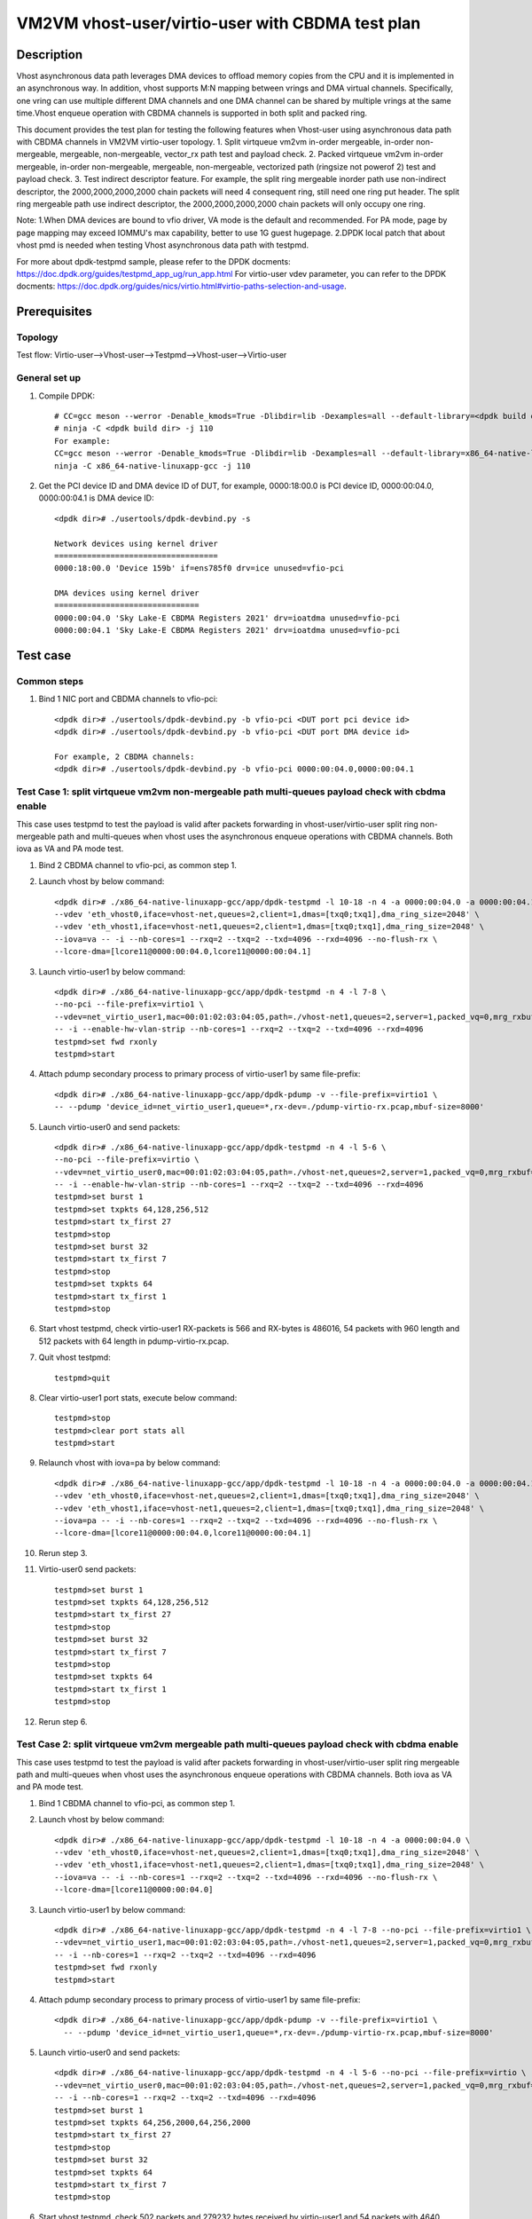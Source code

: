 .. SPDX-License-Identifier: BSD-3-Clause
   Copyright(c) 2022 Intel Corporation

==================================================
VM2VM vhost-user/virtio-user with CBDMA test plan
==================================================

Description
===========

Vhost asynchronous data path leverages DMA devices to offload memory copies from the CPU and it is implemented in an asynchronous way.
In addition, vhost supports M:N mapping between vrings and DMA virtual channels. Specifically, one vring can use multiple different DMA
channels and one DMA channel can be shared by multiple vrings at the same time.Vhost enqueue operation with CBDMA channels is supported
in both split and packed ring.

This document provides the test plan for testing the following features when Vhost-user using asynchronous data path with
CBDMA channels in VM2VM virtio-user topology.
1. Split virtqueue vm2vm in-order mergeable, in-order non-mergeable, mergeable, non-mergeable, vector_rx path test and payload check.
2. Packed virtqueue vm2vm in-order mergeable, in-order non-mergeable, mergeable, non-mergeable, vectorized path (ringsize not powerof 2) test and payload check.
3. Test indirect descriptor feature. 
For example, the split ring mergeable inorder path use non-indirect descriptor, the 2000,2000,2000,2000 chain packets will need 4 consequent ring, 
still need one ring put header. 
The split ring mergeable path use indirect descriptor, the 2000,2000,2000,2000 chain packets will only occupy one ring.

Note:
1.When DMA devices are bound to vfio driver, VA mode is the default and recommended. For PA mode, page by page mapping may
exceed IOMMU's max capability, better to use 1G guest hugepage.
2.DPDK local patch that about vhost pmd is needed when testing Vhost asynchronous data path with testpmd.

For more about dpdk-testpmd sample, please refer to the DPDK docments:
https://doc.dpdk.org/guides/testpmd_app_ug/run_app.html
For virtio-user vdev parameter, you can refer to the DPDK docments:
https://doc.dpdk.org/guides/nics/virtio.html#virtio-paths-selection-and-usage.

Prerequisites
=============

Topology
--------
Test flow: Virtio-user-->Vhost-user-->Testpmd-->Vhost-user-->Virtio-user

General set up
--------------
1. Compile DPDK::

      # CC=gcc meson --werror -Denable_kmods=True -Dlibdir=lib -Dexamples=all --default-library=<dpdk build dir>
      # ninja -C <dpdk build dir> -j 110
      For example:
      CC=gcc meson --werror -Denable_kmods=True -Dlibdir=lib -Dexamples=all --default-library=x86_64-native-linuxapp-gcc
      ninja -C x86_64-native-linuxapp-gcc -j 110

2. Get the PCI device ID and DMA device ID of DUT, for example, 0000:18:00.0 is PCI device ID, 0000:00:04.0, 0000:00:04.1 is DMA device ID::

      <dpdk dir># ./usertools/dpdk-devbind.py -s

      Network devices using kernel driver
      ===================================
      0000:18:00.0 'Device 159b' if=ens785f0 drv=ice unused=vfio-pci

      DMA devices using kernel driver
      ===============================
      0000:00:04.0 'Sky Lake-E CBDMA Registers 2021' drv=ioatdma unused=vfio-pci
      0000:00:04.1 'Sky Lake-E CBDMA Registers 2021' drv=ioatdma unused=vfio-pci

Test case
=========

Common steps
------------
1. Bind 1 NIC port and CBDMA channels to vfio-pci::

      <dpdk dir># ./usertools/dpdk-devbind.py -b vfio-pci <DUT port pci device id>
      <dpdk dir># ./usertools/dpdk-devbind.py -b vfio-pci <DUT port DMA device id>

      For example, 2 CBDMA channels:
      <dpdk dir># ./usertools/dpdk-devbind.py -b vfio-pci 0000:00:04.0,0000:00:04.1

Test Case 1: split virtqueue vm2vm non-mergeable path multi-queues payload check with cbdma enable
--------------------------------------------------------------------------------------------------
This case uses testpmd to test the payload is valid after packets forwarding in vhost-user/virtio-user split ring non-mergeable path 
and multi-queues when vhost uses the asynchronous enqueue operations with CBDMA channels. Both iova as VA and PA mode test.

1. Bind 2 CBDMA channel to vfio-pci, as common step 1.

2. Launch vhost by below command::

    <dpdk dir># ./x86_64-native-linuxapp-gcc/app/dpdk-testpmd -l 10-18 -n 4 -a 0000:00:04.0 -a 0000:00:04.1 \
    --vdev 'eth_vhost0,iface=vhost-net,queues=2,client=1,dmas=[txq0;txq1],dma_ring_size=2048' \
    --vdev 'eth_vhost1,iface=vhost-net1,queues=2,client=1,dmas=[txq0;txq1],dma_ring_size=2048' \
    --iova=va -- -i --nb-cores=1 --rxq=2 --txq=2 --txd=4096 --rxd=4096 --no-flush-rx \
    --lcore-dma=[lcore11@0000:00:04.0,lcore11@0000:00:04.1]

3. Launch virtio-user1 by below command::

    <dpdk dir># ./x86_64-native-linuxapp-gcc/app/dpdk-testpmd -n 4 -l 7-8 \
    --no-pci --file-prefix=virtio1 \
    --vdev=net_virtio_user1,mac=00:01:02:03:04:05,path=./vhost-net1,queues=2,server=1,packed_vq=0,mrg_rxbuf=0,in_order=0,queue_size=4096 \
    -- -i --enable-hw-vlan-strip --nb-cores=1 --rxq=2 --txq=2 --txd=4096 --rxd=4096
    testpmd>set fwd rxonly
    testpmd>start

4. Attach pdump secondary process to primary process of virtio-user1 by same file-prefix::

    <dpdk dir># ./x86_64-native-linuxapp-gcc/app/dpdk-pdump -v --file-prefix=virtio1 \
    -- --pdump 'device_id=net_virtio_user1,queue=*,rx-dev=./pdump-virtio-rx.pcap,mbuf-size=8000'

5. Launch virtio-user0 and send packets::

    <dpdk dir># ./x86_64-native-linuxapp-gcc/app/dpdk-testpmd -n 4 -l 5-6 \
    --no-pci --file-prefix=virtio \
    --vdev=net_virtio_user0,mac=00:01:02:03:04:05,path=./vhost-net,queues=2,server=1,packed_vq=0,mrg_rxbuf=0,in_order=0,queue_size=4096 \
    -- -i --enable-hw-vlan-strip --nb-cores=1 --rxq=2 --txq=2 --txd=4096 --rxd=4096
    testpmd>set burst 1
    testpmd>set txpkts 64,128,256,512
    testpmd>start tx_first 27
    testpmd>stop
    testpmd>set burst 32
    testpmd>start tx_first 7
    testpmd>stop
    testpmd>set txpkts 64
    testpmd>start tx_first 1
    testpmd>stop

6. Start vhost testpmd, check virtio-user1 RX-packets is 566 and RX-bytes is 486016, 54 packets with 960 length and 512 packets with 64 length in pdump-virtio-rx.pcap.

7. Quit vhost testpmd::

    testpmd>quit

8. Clear virtio-user1 port stats, execute below command::

    testpmd>stop
    testpmd>clear port stats all
    testpmd>start

9. Relaunch vhost with iova=pa by below command::

    <dpdk dir># ./x86_64-native-linuxapp-gcc/app/dpdk-testpmd -l 10-18 -n 4 -a 0000:00:04.0 -a 0000:00:04.1 \
    --vdev 'eth_vhost0,iface=vhost-net,queues=2,client=1,dmas=[txq0;txq1],dma_ring_size=2048' \
    --vdev 'eth_vhost1,iface=vhost-net1,queues=2,client=1,dmas=[txq0;txq1],dma_ring_size=2048' \
    --iova=pa -- -i --nb-cores=1 --rxq=2 --txq=2 --txd=4096 --rxd=4096 --no-flush-rx \
    --lcore-dma=[lcore11@0000:00:04.0,lcore11@0000:00:04.1]

10. Rerun step 3.

11. Virtio-user0 send packets::

	testpmd>set burst 1
	testpmd>set txpkts 64,128,256,512
	testpmd>start tx_first 27
	testpmd>stop
	testpmd>set burst 32
	testpmd>start tx_first 7
	testpmd>stop
	testpmd>set txpkts 64
	testpmd>start tx_first 1
	testpmd>stop

12. Rerun step 6.

Test Case 2: split virtqueue vm2vm mergeable path multi-queues payload check with cbdma enable
----------------------------------------------------------------------------------------------
This case uses testpmd to test the payload is valid after packets forwarding in vhost-user/virtio-user split ring mergeable path
and multi-queues when vhost uses the asynchronous enqueue operations with CBDMA channels. Both iova as VA and PA mode test.

1. Bind 1 CBDMA channel to vfio-pci, as common step 1.

2. Launch vhost by below command::

    <dpdk dir># ./x86_64-native-linuxapp-gcc/app/dpdk-testpmd -l 10-18 -n 4 -a 0000:00:04.0 \
    --vdev 'eth_vhost0,iface=vhost-net,queues=2,client=1,dmas=[txq0;txq1],dma_ring_size=2048' \
    --vdev 'eth_vhost1,iface=vhost-net1,queues=2,client=1,dmas=[txq0;txq1],dma_ring_size=2048' \
    --iova=va -- -i --nb-cores=1 --rxq=2 --txq=2 --txd=4096 --rxd=4096 --no-flush-rx \
    --lcore-dma=[lcore11@0000:00:04.0]

3. Launch virtio-user1 by below command::

    <dpdk dir># ./x86_64-native-linuxapp-gcc/app/dpdk-testpmd -n 4 -l 7-8 --no-pci --file-prefix=virtio1 \
    --vdev=net_virtio_user1,mac=00:01:02:03:04:05,path=./vhost-net1,queues=2,server=1,packed_vq=0,mrg_rxbuf=1,in_order=0,queue_size=4096 \
    -- -i --nb-cores=1 --rxq=2 --txq=2 --txd=4096 --rxd=4096
    testpmd>set fwd rxonly
    testpmd>start

4. Attach pdump secondary process to primary process of virtio-user1 by same file-prefix::

    <dpdk dir># ./x86_64-native-linuxapp-gcc/app/dpdk-pdump -v --file-prefix=virtio1 \
      -- --pdump 'device_id=net_virtio_user1,queue=*,rx-dev=./pdump-virtio-rx.pcap,mbuf-size=8000'

5. Launch virtio-user0 and send packets::

    <dpdk dir># ./x86_64-native-linuxapp-gcc/app/dpdk-testpmd -n 4 -l 5-6 --no-pci --file-prefix=virtio \
    --vdev=net_virtio_user0,mac=00:01:02:03:04:05,path=./vhost-net,queues=2,server=1,packed_vq=0,mrg_rxbuf=1,in_order=0,queue_size=4096 \
    -- -i --nb-cores=1 --rxq=2 --txq=2 --txd=4096 --rxd=4096
    testpmd>set burst 1
    testpmd>set txpkts 64,256,2000,64,256,2000
    testpmd>start tx_first 27
    testpmd>stop
    testpmd>set burst 32
    testpmd>set txpkts 64
    testpmd>start tx_first 7
    testpmd>stop

6. Start vhost testpmd, check 502 packets and 279232 bytes received by virtio-user1 and 54 packets with 4640 length and 448 packets with 64 length in pdump-virtio-rx.pcap.

7. Quit vhost testpmd::

    testpmd>quit

8. Clear virtio-user1 port stats, execute below command::

    testpmd>stop
    testpmd>clear port stats all
    testpmd>start

9. Relaunch vhost with iova=pa by below command::

    <dpdk dir># ./x86_64-native-linuxapp-gcc/app/dpdk-testpmd -l 10-18 -n 4 -a 0000:00:04.0 \
    --vdev 'eth_vhost0,iface=vhost-net,queues=2,client=1,dmas=[txq0;txq1],dma_ring_size=2048' \
    --vdev 'eth_vhost1,iface=vhost-net1,queues=2,client=1,dmas=[txq0;txq1],dma_ring_size=2048' \
    --iova=pa -- -i --nb-cores=1 --rxq=2 --txq=2 --txd=4096 --rxd=4096 --no-flush-rx \
    --lcore-dma=[lcore11@0000:00:04.0]

10. Rerun step 3.

11. Virtio-user0 send packets::

	testpmd>set burst 1
	testpmd>set txpkts 64,256,2000,64,256,2000
	testpmd>start tx_first 27
	testpmd>stop
	testpmd>set burst 32
	testpmd>set txpkts 64
	testpmd>start tx_first 7
	testpmd>stop

12. Rerun step 6.

Test Case 3: split virtqueue vm2vm inorder non-mergeable path multi-queues payload check with cbdma enable
----------------------------------------------------------------------------------------------------------
This case uses testpmd to test the payload is valid after packets forwarding in vhost-user/virtio-user split ring inorder non-mergeable path
and multi-queues when vhost uses the asynchronous enqueue operations with CBDMA channels. Both iova as VA and PA mode test.

1. Bind 5 CBDMA channel to vfio-pci, as common step 1.

2. Launch vhost by below command::

    <dpdk dir># ./x86_64-native-linuxapp-gcc/app/dpdk-testpmd -l 10-18 -n 4 \
    -a 0000:00:04.0 -a 0000:00:04.1 -a 0000:00:04.2 -a 0000:00:04.3 -a 0000:00:04.4 \
    --vdev 'eth_vhost0,iface=vhost-net,queues=2,client=1,dmas=[txq0;txq1],dma_ring_size=2048' \
    --vdev 'eth_vhost1,iface=vhost-net1,queues=2,client=1,dmas=[txq0;txq1],dma_ring_size=2048' \
    --iova=va -- -i --nb-cores=1 --rxq=2 --txq=2 --txd=4096 --rxd=4096 --no-flush-rx \
    --lcore-dma=[lcore11@0000:00:04.0,lcore11@0000:00:04.1,lcore11@0000:00:04.2,lcore11@0000:00:04.3,lcore11@0000:00:04.4]

3. Launch virtio-user1 by below command::

    <dpdk dir># ./x86_64-native-linuxapp-gcc/app/dpdk-testpmd -n 4 -l 7-8 --no-pci --file-prefix=virtio1 \
    --vdev=net_virtio_user1,mac=00:01:02:03:04:05,path=./vhost-net1,queues=2,server=1,packed_vq=0,mrg_rxbuf=0,in_order=1,queue_size=4096 \
    -- -i --nb-cores=1 --rxq=2 --txq=2 --txd=4096 --rxd=4096
    testpmd>set fwd rxonly
    testpmd>start

4. Attach pdump secondary process to primary process of virtio-user1 by same file-prefix::

    <dpdk dir># ./x86_64-native-linuxapp-gcc/app/dpdk-pdump -v --file-prefix=virtio1 \
    -- --pdump 'device_id=net_virtio_user1,queue=*,rx-dev=./pdump-virtio-rx.pcap,mbuf-size=8000'

5. Launch virtio-user0 and send packets::

    <dpdk dir># ./x86_64-native-linuxapp-gcc/app/dpdk-testpmd -n 4 -l 5-6 --no-pci --file-prefix=virtio \
    --vdev=net_virtio_user0,mac=00:01:02:03:04:05,path=./vhost-net,queues=2,server=1,packed_vq=0,mrg_rxbuf=0,in_order=1,queue_size=4096 \
    -- -i --nb-cores=1 --rxq=2 --txq=2 --txd=4096 --rxd=4096
    testpmd>set burst 1
    testpmd>set txpkts 64,256,2000,64,256,2000
    testpmd>start tx_first 27
    testpmd>stop
    testpmd>set burst 32
    testpmd>set txpkts 64
    testpmd>start tx_first 7
    testpmd>stop

6. Start vhost testpmd, check 448 packets and 28672 bytes received by virtio-user1 and 448 packets with 64 length in pdump-virtio-rx.pcap.

7. Quit vhost testpmd::

    testpmd>quit

8. Clear virtio-user1 port stats, execute below command::

    testpmd>stop
    testpmd>clear port stats all
    testpmd>start

9. Relaunch vhost with iova=pa by below command::

    <dpdk dir># ./x86_64-native-linuxapp-gcc/app/dpdk-testpmd -l 10-18 -n 4 \
    -a 0000:00:04.0 -a 0000:00:04.1 -a 0000:00:04.2 -a 0000:00:04.3 -a 0000:00:04.4 \
    --vdev 'eth_vhost0,iface=vhost-net,queues=2,client=1,dmas=[txq0;txq1],dma_ring_size=2048'
    --vdev 'eth_vhost1,iface=vhost-net1,queues=2,client=1,dmas=[txq0;txq1],dma_ring_size=2048' \
    --iova=pa -- -i --nb-cores=1 --rxq=2 --txq=2 --txd=4096 --rxd=4096 --no-flush-rx \
    --lcore-dma=[lcore11@0000:00:04.0,lcore11@0000:00:04.1,lcore11@0000:00:04.2,lcore11@0000:00:04.3,lcore11@0000:00:04.4]

10. Rerun step 4.

11. Virtio-user0 send packets::

	testpmd>set burst 1
	testpmd>set txpkts 64,256,2000,64,256,2000
	testpmd>start tx_first 27
	testpmd>stop
	testpmd>set burst 32
	testpmd>set txpkts 64
	testpmd>start tx_first 7
	testpmd>stop

12. Rerun step 6.

Test Case 4: split virtqueue vm2vm vectorized path multi-queues payload check with cbdma enable
-----------------------------------------------------------------------------------------------
This case uses testpmd to test the payload is valid after packets forwarding in vhost-user/virtio-user split ring vectorized path
and multi-queues when vhost uses the asynchronous enqueue operations with CBDMA channels. Both iova as VA and PA mode test.

1. Bind 8 CBDMA channel to vfio-pci, as common step 1.

2. Launch vhost by below command::

    <dpdk dir># ./x86_64-native-linuxapp-gcc/app/dpdk-testpmd -l 10-18 -n 4 \
    -a 0000:00:04.0 -a 0000:00:04.1 -a 0000:00:04.2 -a 0000:00:04.3 -a 0000:00:04.4 -a 0000:00:04.5 -a 0000:00:04.6 -a 0000:00:04.7 \
    --vdev 'eth_vhost0,iface=vhost-net,queues=2,client=1,dmas=[txq0],dma_ring_size=2048' \
    --vdev 'eth_vhost1,iface=vhost-net1,queues=2,client=1,dmas=[txq1],dma_ring_size=2048' \
    --iova=va -- -i --nb-cores=1 --rxq=2 --txq=2 --txd=4096 --rxd=4096 --no-flush-rx \
    --lcore-dma=[lcore11@0000:00:04.0,lcore11@0000:00:04.1,lcore11@0000:00:04.2,lcore11@0000:00:04.3,lcore11@0000:00:04.4,lcore11@0000:00:04.5,lcore11@0000:00:04.6,lcore11@0000:00:04.7]

3. Launch virtio-user1 by below command::

    <dpdk dir># ./x86_64-native-linuxapp-gcc/app/dpdk-testpmd -n 4 -l 7-8 --no-pci --file-prefix=virtio1 \
    --vdev=net_virtio_user1,mac=00:01:02:03:04:05,path=./vhost-net1,queues=2,server=1,mrg_rxbuf=0,in_order=0,vectorized=1,queue_size=4096 \
    -- -i --nb-cores=1 --rxq=2 --txq=2 --txd=4096 --rxd=4096
    testpmd>set fwd rxonly
    testpmd>start

4. Attach pdump secondary process to primary process of virtio-user1 by same file-prefix::

    <dpdk dir># ./x86_64-native-linuxapp-gcc/app/dpdk-pdump -v --file-prefix=virtio1 \
    -- --pdump 'device_id=net_virtio_user1,queue=*,rx-dev=./pdump-virtio-rx.pcap,mbuf-size=8000'

5. Launch virtio-user0 and send packets::

    <dpdk dir># ./x86_64-native-linuxapp-gcc/app/dpdk-testpmd -n 4 -l 5-6 --no-pci --file-prefix=virtio \
    --vdev=net_virtio_user0,mac=00:01:02:03:04:05,path=./vhost-net,queues=2,server=1,mrg_rxbuf=0,in_order=0,vectorized=1,queue_size=4096 \
    -- -i --nb-cores=1 --rxq=2 --txq=2 --txd=4096 --rxd=4096
    testpmd>set burst 32
    testpmd>set txpkts 64
    testpmd>start tx_first 7
    testpmd>stop
    testpmd>set burst 1
    testpmd>set txpkts 64,256,2000,64,256,2000
    testpmd>start tx_first 27
    testpmd>stop

6. Start vhost testpmd, check 448 packets and 28672 bytes received by virtio-user1 and 448 packets with 64 length in pdump-virtio-rx.pcap.

7. Quit vhost testpmd::

    testpmd>quit

8. Clear virtio-user1 port stats, execute below command::

    testpmd>stop
    testpmd>clear port stats all
    testpmd>start

9. Relaunch vhost with iova=pa by below command::

    <dpdk dir># ./x86_64-native-linuxapp-gcc/app/dpdk-testpmd -l 10-18 -n 4 \
    -a 0000:00:04.0 -a 0000:00:04.1 -a 0000:00:04.2 -a 0000:00:04.3 -a 0000:00:04.4 -a 0000:00:04.5 -a 0000:00:04.6 -a 0000:00:04.7 \
    --vdev 'eth_vhost0,iface=vhost-net,queues=2,client=1,dmas=[txq0],dma_ring_size=2048' \
    --vdev 'eth_vhost1,iface=vhost-net1,queues=2,client=1,dmas=[txq1],dma_ring_size=2048' \
    --iova=pa -- -i --nb-cores=1 --rxq=2 --txq=2 --txd=4096 --rxd=4096 --no-flush-rx \
    --lcore-dma=[lcore11@0000:00:04.0,lcore11@0000:00:04.1,lcore11@0000:00:04.2,lcore11@0000:00:04.3,lcore11@0000:00:04.4,lcore11@0000:00:04.5,lcore11@0000:00:04.6,lcore11@0000:00:04.7]

10. Rerun step 4.

11. Virtio-user0 send packets::

	testpmd>set burst 32
	testpmd>set txpkts 64
	testpmd>start tx_first 7
	testpmd>stop
	testpmd>set burst 1
	testpmd>set txpkts 64,256,2000,64,256,2000
	testpmd>start tx_first 27
	testpmd>stop

12. Rerun step 6.

Test Case 5: Split virtqueue vm2vm inorder mergeable path test non-indirect descriptor with cbdma enable
--------------------------------------------------------------------------------------------------------
This case uses testpmd to test the payload is valid and non-indirect descriptor after packets forwarding in vhost-user/virtio-user
split ring inorder mergeable path and multi-queues when vhost uses the asynchronous enqueue operations with CBDMA channels. Both 
iova as VA and PA mode test.

1. Bind 4 CBDMA channel to vfio-pci, as common step 1.

2. Launch testpmd by below command::

    <dpdk dir># ./x86_64-native-linuxapp-gcc/app/dpdk-testpmd -l 10-18 -n 4 \
    -a 0000:00:04.0 -a 0000:00:04.1 -a 0000:00:04.2 -a 0000:00:04.3 \
    --vdev 'eth_vhost0,iface=vhost-net,queues=2,client=1,dmas=[txq0;txq1],dma_ring_size=2048' \
    --vdev 'eth_vhost1,iface=vhost-net1,queues=2,client=1,dmas=[txq0;txq1],dma_ring_size=2048' \
    --iova=va -- -i --nb-cores=1 --rxq=2 --txq=2 --txd=256 --rxd=256 --no-flush-rx \
    --lcore-dma=[lcore11@0000:00:04.0,lcore11@0000:00:04.1,lcore11@0000:00:04.2,lcore11@0000:00:04.3]

3. Launch virtio-user1 by below command::

    <dpdk dir># ./x86_64-native-linuxapp-gcc/app/dpdk-testpmd -n 4 -l 7-8 \
    --no-pci --file-prefix=virtio1 \
    --vdev=net_virtio_user1,mac=00:01:02:03:04:05,path=./vhost-net1,queues=2,server=1,packed_vq=0,mrg_rxbuf=1,in_order=1,queue_size=256 \
    -- -i --nb-cores=1 --rxq=2 --txq=2 --txd=256 --rxd=256
    testpmd>set fwd rxonly
    testpmd>start

4. Attach pdump secondary process to primary process of virtio-user1 by same file-prefix::

    <dpdk dir># ./x86_64-native-linuxapp-gcc/app/dpdk-pdump -v --file-prefix=virtio1 \
    -- --pdump 'device_id=net_virtio_user1,queue=*,rx-dev=./pdump-virtio-rx.pcap,mbuf-size=8000'

5. Launch virtio-user0 and send packets(include 251 small packets and 32 8K packets)::

    <dpdk dir># ./x86_64-native-linuxapp-gcc/app/dpdk-testpmd -n 4 -l 5-6 \
    --no-pci --file-prefix=virtio \
    --vdev=net_virtio_user0,mac=00:01:02:03:04:05,path=./vhost-net,queues=2,server=1,packed_vq=0,mrg_rxbuf=1,in_order=1,queue_size=256 \
    -- -i --nb-cores=1 --rxq=2 --txq=2 --txd=256 --rxd=256
    testpmd>set burst 1
    testpmd>start tx_first 27
    testpmd>stop
    testpmd>set burst 32
    testpmd>start tx_first 7
    testpmd>stop
    testpmd>set txpkts 2000,2000,2000,2000
    testpmd>start tx_first 1
    testpmd>stop

6. Start vhost, then quit pdump and three testpmd, about split virtqueue inorder mergeable path, it use the non-indirect descriptors,
the 8k length pkt will occupies 5 ring:2000,2000,2000,2000 will need 4 consequent ring,
still need one ring put header. So check 504 packets and 48128 bytes received by virtio-user1 and 502 packets with 64 length and 2 packets with 8K length in pdump-virtio-rx.pcap.

7. Relaunch vhost with iova=pa by below command::

    <dpdk dir># ./x86_64-native-linuxapp-gcc/app/dpdk-testpmd -l 10-18 -n 4 \
    -a 0000:00:04.0 -a 0000:00:04.1 -a 0000:00:04.2 -a 0000:00:04.3 \
    --vdev 'eth_vhost0,iface=vhost-net,queues=2,client=1,dmas=[txq0;txq1],dma_ring_size=2048' \
    --vdev 'eth_vhost1,iface=vhost-net1,queues=2,client=1,dmas=[txq0;txq1],dma_ring_size=2048' \
    --iova=pa -- -i --nb-cores=1 --rxq=2 --txq=2 --txd=256 --rxd=256 --no-flush-rx \
    --lcore-dma=[lcore11@0000:00:04.0,lcore11@0000:00:04.1,lcore11@0000:00:04.2,lcore11@0000:00:04.3]

8. Rerun step 3-6.

Test Case 6: Split virtqueue vm2vm mergeable path test indirect descriptor with cbdma enable
--------------------------------------------------------------------------------------------
This case uses testpmd to test the payload is valid and indirect descriptor after packets forwarding in vhost-user/virtio-user
split ring mergeable path and multi-queues when vhost uses the asynchronous enqueue operations with CBDMA channels. Both
iova as VA and PA mode test.

1. Bind 4 CBDMA channel to vfio-pci, as common step 1.

2. Launch testpmd by below command::

    <dpdk dir># ./x86_64-native-linuxapp-gcc/app/dpdk-testpmd -l 10-18 -n 4 \
    -a 0000:00:04.0 -a 0000:00:04.1 -a 0000:00:04.2 -a 0000:00:04.3 \
    --vdev 'eth_vhost0,iface=vhost-net,queues=2,client=1,dmas=[txq0;txq1],dma_ring_size=2048' \
    --vdev 'eth_vhost1,iface=vhost-net1,queues=2,client=1,dmas=[txq0;txq1],dma_ring_size=2048' \
    --iova=va -- -i --nb-cores=1 --rxq=2 --txq=2 --txd=256 --rxd=256 --no-flush-rx \
    --lcore-dma=[lcore11@0000:00:04.0,lcore11@0000:00:04.1,lcore11@0000:00:04.2,lcore11@0000:00:04.3]

3. Launch virtio-user1 by below command::

    <dpdk dir># ./x86_64-native-linuxapp-gcc/app/dpdk-testpmd -n 4 -l 7-8 \
    --no-pci --file-prefix=virtio1 \
    --vdev=net_virtio_user1,mac=00:01:02:03:04:05,path=./vhost-net1,queues=2,server=1,packed_vq=0,mrg_rxbuf=1,in_order=0,queue_size=256 \
    -- -i --nb-cores=1 --rxq=2 --txq=2 --txd=256 --rxd=256
    testpmd>set fwd rxonly
    testpmd>start

4. Attach pdump secondary process to primary process of virtio-user1 by same file-prefix::

    <dpdk dir># ./x86_64-native-linuxapp-gcc/app/dpdk-pdump -v --file-prefix=virtio1 \
    -- --pdump 'device_id=net_virtio_user1,queue=*,rx-dev=./pdump-virtio-rx.pcap,mbuf-size=8000'

5. Launch virtio-user0 and send packets(include 251 small packets and 32 8K packets)::

    <dpdk dir># ./x86_64-native-linuxapp-gcc/app/dpdk-testpmd -n 4 -l 5-6 \
    --no-pci --file-prefix=virtio \
    --vdev=net_virtio_user0,mac=00:01:02:03:04:05,path=./vhost-net,queues=2,server=1,packed_vq=0,mrg_rxbuf=1,in_order=0,queue_size=256 \
    -- -i --nb-cores=1 --rxq=2 --txq=2 --txd=256 --rxd=256
    testpmd>set burst 1
    testpmd>start tx_first 27
    testpmd>stop
    testpmd>set burst 32
    testpmd>start tx_first 7
    testpmd>stop
    testpmd>set txpkts 2000,2000,2000,2000
    testpmd>start tx_first 1
    testpmd>stop

6. Start vhost, then quit pdump and three testpmd, about split virtqueue mergeable path, it use the indirect descriptors, the 8k length pkt will just occupies one ring.
So check 512 packets and 112128 bytes received by virtio-user1 and 502 packets with 64 length and 10 packets with 8K length in pdump-virtio-rx.pcap.

7. Relaunch vhost with iova=pa by below command::

    <dpdk dir># ./x86_64-native-linuxapp-gcc/app/dpdk-testpmd -l 10-18 -n 4 \
    -a 0000:00:04.0 -a 0000:00:04.1 -a 0000:00:04.2 -a 0000:00:04.3 \
    --vdev 'eth_vhost0,iface=vhost-net,queues=2,client=1,dmas=[txq0;txq1],dma_ring_size=2048' \
    --vdev 'eth_vhost1,iface=vhost-net1,queues=2,client=1,dmas=[txq0;txq1],dma_ring_size=2048' \
    --iova=pa -- -i --nb-cores=1 --rxq=2 --txq=2 --txd=256 --rxd=256 --no-flush-rx \
    --lcore-dma=[lcore11@0000:00:04.0,lcore11@0000:00:04.1,lcore11@0000:00:04.2,lcore11@0000:00:04.3]

8. Rerun step 3-6.

Test Case 7: packed virtqueue vm2vm non-mergeable path multi-queues payload check with cbdma enable
---------------------------------------------------------------------------------------------------
This case uses testpmd to test the payload is valid after packets forwarding in vhost-user/virtio-user packed ring non-mergeable path
and multi-queues when vhost uses the asynchronous enqueue operations with CBDMA channels. Both iova as VA and PA mode test.

1. Bind 2 CBDMA channel to vfio-pci, as common step 1.

2. Launch vhost by below command::

    <dpdk dir># ./x86_64-native-linuxapp-gcc/app/dpdk-testpmd -l 10-18 -n 4 -a 0000:00:04.0 -a 0000:00:04.1 \
    --vdev 'eth_vhost0,iface=vhost-net,queues=2,client=1,dmas=[txq0;txq1],dma_ring_size=2048' \
    --vdev 'eth_vhost1,iface=vhost-net1,queues=2,client=1,dmas=[txq0;txq1],dma_ring_size=2048' \
    --iova=va -i --nb-cores=1 --rxq=2 --txq=2 --txd=4096 --rxd=4096 --no-flush-rx \
    --lcore-dma=[lcore11@0000:00:04.0,lcore11@0000:00:04.1]

3. Launch virtio-user1 by below command::

    <dpdk dir># ./x86_64-native-linuxapp-gcc/app/dpdk-testpmd -n 4 -l 7-8 \
    --no-pci --file-prefix=virtio1 \
    --vdev=net_virtio_user1,mac=00:01:02:03:04:05,path=./vhost-net1,queues=2,server=1,packed_vq=1,mrg_rxbuf=0,in_order=0,queue_size=4096 \
    -- -i --nb-cores=1 --rxq=2 --txq=2 --txd=4096 --rxd=4096
    testpmd>set fwd rxonly
    testpmd>start

4. Attach pdump secondary process to primary process of virtio-user1 by same file-prefix::

    <dpdk dir># ./x86_64-native-linuxapp-gcc/app/dpdk-pdump -v --file-prefix=virtio1 \
    -- --pdump 'device_id=net_virtio_user1,queue=*,rx-dev=./pdump-virtio-rx.pcap,mbuf-size=8000'

5. Launch virtio-user0 and send packets::

    <dpdk dir># ./x86_64-native-linuxapp-gcc/app/dpdk-testpmd -n 4 -l 5-6 \
    --no-pci --file-prefix=virtio \
    --vdev=net_virtio_user0,mac=00:01:02:03:04:05,path=./vhost-net,queues=2,server=1,packed_vq=1,mrg_rxbuf=0,in_order=0,queue_size=4096 \
    -- -i --nb-cores=1 --rxq=2 --txq=2 --txd=4096 --rxd=4096
    testpmd>set burst 32
    testpmd>set txpkts 64
    testpmd>start tx_first 7
    testpmd>stop
    testpmd>set burst 1
    testpmd>set txpkts 64,256,2000,64,256,2000
    testpmd>start tx_first 27
    testpmd>stop

6. Start vhost testpmd, quit pdump and check virtio-user1 RX-packets is 448 and RX-bytes is 28672, 448 packets with 64 length in pdump-virtio-rx.pcap.

7. Quit vhost testpmd::

    testpmd>quit

8. Clear virtio-user1 port stats, execute below command::

    testpmd>stop
    testpmd>clear port stats all
    testpmd>start

9. Relaunch vhost with iova=pa by below command::

    <dpdk dir># ./x86_64-native-linuxapp-gcc/app/dpdk-testpmd -l 10-18 -n 4 -a 0000:00:04.0 -a 0000:00:04.1 \
    --vdev 'eth_vhost0,iface=vhost-net,queues=2,client=1,dmas=[txq0;txq1],dma_ring_size=2048' \
    --vdev 'eth_vhost1,iface=vhost-net1,queues=2,client=1,dmas=[txq0;txq1],dma_ring_size=2048' \
    --iova=pa -i --nb-cores=1 --rxq=2 --txq=2 --txd=4096 --rxd=4096 --no-flush-rx \
    --lcore-dma=[lcore11@0000:00:04.0,lcore11@0000:00:04.1]

10. Rerun step 4.

11. Virtio-user0 send packets::

	testpmd>set burst 32
	testpmd>set txpkts 64
	testpmd>start tx_first 7
	testpmd>stop
	testpmd>set burst 1
	testpmd>set txpkts 64,256,2000,64,256,2000
	testpmd>start tx_first 27
	testpmd>stop

12. Rerun step 6.

Test Case 8: packed virtqueue vm2vm mergeable path multi-queues payload check with cbdma enable
-----------------------------------------------------------------------------------------------
This case uses testpmd to test the payload is valid after packets forwarding in vhost-user/virtio-user packed ring mergeable path
and multi-queues when vhost uses the asynchronous enqueue operations with CBDMA channels. Both iova as VA and PA mode test.

1. Bind 1 CBDMA channel to vfio-pci, as common step 1.

2. Launch vhost by below command::

    <dpdk dir># ./x86_64-native-linuxapp-gcc/app/dpdk-testpmd -l 10-18 -n 4 -a 0000:00:04.0 \
    --vdev 'eth_vhost0,iface=vhost-net,queues=2,client=1,dmas=[txq0;txq1],dma_ring_size=2048' \
    --vdev 'eth_vhost1,iface=vhost-net1,queues=2,client=1,dmas=[txq0;txq1],dma_ring_size=2048' \
    --iova=va -i --nb-cores=1 --rxq=2 --txq=2 --txd=4096 --rxd=4096 --no-flush-rx \
    --lcore-dma=[lcore11@0000:00:04.0]

3. Launch virtio-user1 by below command::

    <dpdk dir># ./x86_64-native-linuxapp-gcc/app/dpdk-testpmd -n 4 -l 7-8 --no-pci --file-prefix=virtio1 \
    --vdev=net_virtio_user1,mac=00:01:02:03:04:05,path=./vhost-net1,queues=2,server=1,packed_vq=1,mrg_rxbuf=1,in_order=0,queue_size=4096 \
    -- -i --nb-cores=1 --rxq=2 --txq=2 --txd=4096 --rxd=4096
    testpmd>set fwd rxonly
    testpmd>start

4. Attach pdump secondary process to primary process of virtio-user1 by same file-prefix::

    <dpdk dir># ./x86_64-native-linuxapp-gcc/app/dpdk-pdump -v --file-prefix=virtio1 \
    -- --pdump 'device_id=net_virtio_user1,queue=*,rx-dev=./pdump-virtio-rx.pcap,mbuf-size=8000'

5. Launch virtio-user0 and send packets::

    <dpdk dir># ./x86_64-native-linuxapp-gcc/app/dpdk-testpmd -n 4 -l 5-6 --no-pci --file-prefix=virtio \
    --vdev=net_virtio_user0,mac=00:01:02:03:04:05,path=./vhost-net,queues=2,server=1,packed_vq=1,mrg_rxbuf=1,in_order=0,queue_size=4096 \
    -- -i --nb-cores=1 --rxq=2 --txq=2 --txd=4096 --rxd=4096
    testpmd>set burst 1
    testpmd>set txpkts 64,256,2000,64,256,2000
    testpmd>start tx_first 27
    testpmd>stop
    testpmd>set burst 32
    testpmd>set txpkts 64
    testpmd>start tx_first 7
    testpmd>stop

6. Start vhost testpmd, then quit pdump, check 502 packets and 279232 bytes received by virtio-user1 and 54 packets with 4640 length and 448 packets with 64 length in pdump-virtio-rx.pcap.

7. Quit vhost testpmd::

    testpmd>quit

8. Clear virtio-user1 port stats, execute below command::

    testpmd>stop
    testpmd>clear port stats all
    testpmd>start

9. Relaunch vhost with iova=pa by below command::

    <dpdk dir># ./x86_64-native-linuxapp-gcc/app/dpdk-testpmd -l 10-18 -n 4 -a 0000:00:04.0 \
    --vdev 'eth_vhost0,iface=vhost-net,queues=2,client=1,dmas=[txq0;txq1],dma_ring_size=2048' \
    --vdev 'eth_vhost1,iface=vhost-net1,queues=2,client=1,dmas=[txq0;txq1],dma_ring_size=2048' \
    --iova=pa -i --nb-cores=1 --rxq=2 --txq=2 --txd=4096 --rxd=4096 --no-flush-rx \
    --lcore-dma=[lcore11@0000:00:04.0]

10. Rerun step 4.

11. Virtio-user0 send packets::

	testpmd>set burst 1
	testpmd>set txpkts 64,256,2000,64,256,2000
	testpmd>start tx_first 27
	testpmd>stop
	testpmd>set burst 32
	testpmd>set txpkts 64
	testpmd>start tx_first 7
	testpmd>stop

12. Rerun step 6.

Test Case 9: packed virtqueue vm2vm inorder mergeable path multi-queues payload check with cbdma enable
-------------------------------------------------------------------------------------------------------
This case uses testpmd to test the payload is valid after packets forwarding in vhost-user/virtio-user packed ring inorder mergeable path
and multi-queues when vhost uses the asynchronous enqueue operations with CBDMA channels. Both iova as VA and PA mode test.

1. Bind 5 CBDMA channel to vfio-pci, as common step 1.

2. Launch vhost by below command::

    <dpdk dir># ./x86_64-native-linuxapp-gcc/app/dpdk-testpmd -l 10-18 -n 4 \
    -a 0000:00:04.0 -a 0000:00:04.1 -a 0000:00:04.2 -a 0000:00:04.3 -a 0000:00:04.4 \
    --vdev 'eth_vhost0,iface=vhost-net,queues=2,client=1,dmas=[txq0;txq1],dma_ring_size=2048' \
    --vdev 'eth_vhost1,iface=vhost-net1,queues=2,client=1,dmas=[txq0;txq1],dma_ring_size=2048' \
    --iova=va -- -i --nb-cores=1 --rxq=2 --txq=2 --txd=4096 --rxd=4096 --no-flush-rx \
    --lcore-dma=[lcore11@0000:00:04.0,lcore11@0000:00:04.1,lcore11@0000:00:04.2,lcore11@0000:00:04.3,lcore11@0000:00:04.4]

3. Launch virtio-user1 by below command::

    <dpdk dir># ./x86_64-native-linuxapp-gcc/app/dpdk-testpmd -n 4 -l 7-8 --no-pci --file-prefix=virtio1 \
    --vdev=net_virtio_user1,mac=00:01:02:03:04:05,path=./vhost-net1,queues=2,server=1,packed_vq=1,mrg_rxbuf=1,in_order=1,queue_size=4096 \
    -- -i --nb-cores=1 --rxq=2 --txq=2 --txd=4096 --rxd=4096
    testpmd>set fwd rxonly
    testpmd>start

4. Attach pdump secondary process to primary process of virtio-user1 by same file-prefix::

    <dpdk dir># ./x86_64-native-linuxapp-gcc/app/dpdk-pdump -v --file-prefix=virtio1 \
    -- --pdump 'device_id=net_virtio_user1,queue=*,rx-dev=./pdump-virtio-rx.pcap,mbuf-size=8000'

5. Launch virtio-user0 and send 8k length packets::

    <dpdk dir># ./x86_64-native-linuxapp-gcc/app/dpdk-testpmd -n 4 -l 5-6 --no-pci --file-prefix=virtio \
    --vdev=net_virtio_user0,mac=00:01:02:03:04:05,path=./vhost-net,queues=2,server=1,packed_vq=1,mrg_rxbuf=1,in_order=1,queue_size=4096 \
    -- -i --nb-cores=1 --rxq=2 --txq=2 --txd=4096 --rxd=4096
    testpmd>set burst 1
    testpmd>set txpkts 64,256,2000,64,256,2000
    testpmd>start tx_first 27
    testpmd>stop
    testpmd>set burst 32
    testpmd>set txpkts 64
    testpmd>start tx_first 7
    testpmd>stop

6. Start vhost testpmd, then quit pdump, check 502 packets and 279232 bytes received by virtio-user1 and 54 packets with 4640 length and 448 packets with 64 length in pdump-virtio-rx.pcap.

7. Quit vhost testpmd::

    testpmd>quit

8. Clear virtio-user1 port stats, execute below command::

    testpmd>stop
    testpmd>clear port stats all
    testpmd>start

9. Relaunch vhost with iova=pa by below command::

    <dpdk dir># ./x86_64-native-linuxapp-gcc/app/dpdk-testpmd -l 10-18 -n 4 \
    -a 0000:00:04.0 -a 0000:00:04.1 -a 0000:00:04.2 -a 0000:00:04.3 -a 0000:00:04.4 \
    --vdev 'eth_vhost0,iface=vhost-net,queues=2,client=1,dmas=[txq0;txq1],dma_ring_size=2048' \
    --vdev 'eth_vhost1,iface=vhost-net1,queues=2,client=1,dmas=[txq0;txq1],dma_ring_size=2048' \
    --iova=pa -- -i --nb-cores=1 --rxq=2 --txq=2 --txd=4096 --rxd=4096 --no-flush-rx \
    --lcore-dma=[lcore11@0000:00:04.0,lcore11@0000:00:04.1,lcore11@0000:00:04.2,lcore11@0000:00:04.3,lcore11@0000:00:04.4]

10. Rerun step 4.

11. Virtio-user0 send packets::

	testpmd>set burst 1
	testpmd>set txpkts 64,256,2000,64,256,2000
	testpmd>start tx_first 27
	testpmd>stop
	testpmd>set burst 32
	testpmd>set txpkts 64
	testpmd>start tx_first 7
	testpmd>stop

12. Rerun step 6.

Test Case 10: packed virtqueue vm2vm inorder non-mergeable path multi-queues payload check with cbdma enable
------------------------------------------------------------------------------------------------------------
This case uses testpmd to test the payload is valid after packets forwarding in vhost-user/virtio-user packed ring inorder non-mergeable path
and multi-queues when vhost uses the asynchronous enqueue operations with CBDMA channels. Both iova as VA and PA mode test.

1. Bind 8 CBDMA channel to vfio-pci, as common step 1.

2. Launch vhost by below command::

    <dpdk dir># ./x86_64-native-linuxapp-gcc/app/dpdk-testpmd -l 10-18 -n 4 \
    -a 0000:00:04.0 -a 0000:00:04.1 -a 0000:00:04.2 -a 0000:00:04.3 -a 0000:00:04.4 -a 0000:00:04.5 -a 0000:00:04.6 -a 0000:00:04.7 \
    --vdev 'eth_vhost0,iface=vhost-net,queues=2,client=1,dmas=[txq0],dma_ring_size=2048' \
    --vdev 'eth_vhost1,iface=vhost-net1,queues=2,client=1,dmas=[txq1],dma_ring_size=2048' \
    --iova=va -- -i --nb-cores=1 --rxq=2 --txq=2 --txd=4096 --rxd=4096 --no-flush-rx \
    --lcore-dma=[lcore11@0000:00:04.0,lcore11@0000:00:04.1,lcore11@0000:00:04.2,lcore11@0000:00:04.3,lcore11@0000:00:04.4,lcore11@0000:00:04.5,lcore11@0000:00:04.6,lcore11@0000:00:04.7]

3. Launch virtio-user1 by below command::

    <dpdk dir># ./x86_64-native-linuxapp-gcc/app/dpdk-testpmd -n 4 -l 7-8 --no-pci --file-prefix=virtio1 \
    --vdev=net_virtio_user1,mac=00:01:02:03:04:05,path=./vhost-net1,queues=2,server=1,packed_vq=1,mrg_rxbuf=0,in_order=1,queue_size=4096 \
    -- -i --nb-cores=1 --rxq=2 --txq=2 --txd=4096 --rxd=4096
    testpmd>set fwd rxonly
    testpmd>start

4. Attach pdump secondary process to primary process of virtio-user1 by same file-prefix::

    <dpdk dir># ./x86_64-native-linuxapp-gcc/app/dpdk-pdump -v --file-prefix=virtio1 \
    -- --pdump 'device_id=net_virtio_user1,queue=*,rx-dev=./pdump-virtio-rx.pcap,mbuf-size=8000'

5. Launch virtio-user0 and send 8k length packets::

    <dpdk dir># ./x86_64-native-linuxapp-gcc/app/dpdk-testpmd -n 4 -l 5-6 --no-pci --file-prefix=virtio \
    --vdev=net_virtio_user0,mac=00:01:02:03:04:05,path=./vhost-net,queues=2,server=1,packed_vq=1,mrg_rxbuf=0,in_order=1,queue_size=4096 \
    -- -i --nb-cores=1 --rxq=2 --txq=2 --txd=4096 --rxd=4096
    testpmd>set burst 32
    testpmd>set txpkts 64
    testpmd>start tx_first 7
    testpmd>stop
    testpmd>set burst 1
    testpmd>set txpkts 64,256,2000,64,256,2000
    testpmd>start tx_first 27
    testpmd>stop

6. Start vhost testpmd, then quit pdump, check 448 packets and 28672 bytes received by virtio-user1 and 448 packets with 64 length in pdump-virtio-rx.pcap.

7. Quit vhost testpmd::

    testpmd>quit

8. Clear virtio-user1 port stats, execute below command::

    testpmd>stop
    testpmd>clear port stats all
    testpmd>start

9. Relaunch vhost with iova=pa by below command::

    <dpdk dir># ./x86_64-native-linuxapp-gcc/app/dpdk-testpmd -l 10-18 -n 4 \
    -a 0000:00:04.0 -a 0000:00:04.1 -a 0000:00:04.2 -a 0000:00:04.3 -a 0000:00:04.4 -a 0000:00:04.5 -a 0000:00:04.6 -a 0000:00:04.7 \
    --vdev 'eth_vhost0,iface=vhost-net,queues=2,client=1,dmas=[txq0],dma_ring_size=2048' \
    --vdev 'eth_vhost1,iface=vhost-net1,queues=2,client=1,dmas=[txq1],dma_ring_size=2048' \
    --iova=pa -- -i --nb-cores=1 --rxq=2 --txq=2 --txd=4096 --rxd=4096 --no-flush-rx \
    --lcore-dma=[lcore11@0000:00:04.0,lcore11@0000:00:04.1,lcore11@0000:00:04.2,lcore11@0000:00:04.3,lcore11@0000:00:04.4,lcore11@0000:00:04.5,lcore11@0000:00:04.6,lcore11@0000:00:04.7]

10. Rerun step 4.

11. Virtio-user0 send packets::

	testpmd>set burst 32
	testpmd>set txpkts 64
	testpmd>start tx_first 7
	testpmd>stop
	testpmd>set burst 1
	testpmd>set txpkts 64,256,2000,64,256,2000
	testpmd>start tx_first 27
	testpmd>stop

12. Rerun step 6.

Test Case 11: packed virtqueue vm2vm vectorized-rx path multi-queues payload check with indirect descriptor and cbdma enable
----------------------------------------------------------------------------------------------------------------------------
This case uses testpmd to test the payload is valid after packets forwarding in vhost-user/virtio-user packed ring vectorizedi-rx path
and multi-queues when vhost uses the asynchronous enqueue operations with CBDMA channels. Both iova as VA and PA mode test.

1. Bind 8 CBDMA channel to vfio-pci, as common step 1.

2. Launch vhost by below command::

    <dpdk dir># ./x86_64-native-linuxapp-gcc/app/dpdk-testpmd -l 10-18 -n 4 \
    -a 0000:00:04.0 -a 0000:00:04.1 -a 0000:00:04.2 -a 0000:00:04.3 -a 0000:00:04.4 -a 0000:00:04.5 -a 0000:00:04.6 -a 0000:00:04.7 \
    --vdev 'eth_vhost0,iface=vhost-net,queues=2,client=1,dmas=[txq0],dma_ring_size=2048' \
    --vdev 'eth_vhost1,iface=vhost-net1,queues=2,client=1,dmas=[txq1],dma_ring_size=2048' \
    --iova=va -- -i --nb-cores=2 --rxq=2 --txq=2 --txd=4096 --rxd=4096 --no-flush-rx \
    --lcore-dma=[lcore11@0000:00:04.0,lcore11@0000:00:04.1,lcore11@0000:00:04.2,lcore11@0000:00:04.3,lcore12@0000:00:04.4,lcore12@0000:00:04.5,lcore12@0000:00:04.6,lcore12@0000:00:04.7]

3. Launch virtio-user1 by below command::

    <dpdk dir># ./x86_64-native-linuxapp-gcc/app/dpdk-testpmd -n 4 -l 7-8 --no-pci --file-prefix=virtio1 --force-max-simd-bitwidth=512 \
    --vdev=net_virtio_user1,mac=00:01:02:03:04:05,path=./vhost-net1,queues=2,server=1,packed_vq=1,mrg_rxbuf=0,in_order=1,vectorized=1,queue_size=4096 \
    -- -i --nb-cores=1 --rxq=2 --txq=2 --txd=4096 --rxd=4096
    testpmd>set fwd rxonly
    testpmd>start

4. Attach pdump secondary process to primary process of virtio-user1 by same file-prefix::

    <dpdk dir># ./x86_64-native-linuxapp-gcc/app/dpdk-pdump -v --file-prefix=virtio1 \
    -- --pdump 'device_id=net_virtio_user1,queue=*,rx-dev=./pdump-virtio-rx.pcap,mbuf-size=8000'

5. Launch virtio-user0 and send 8k length packets::

    <dpdk dir># ./x86_64-native-linuxapp-gcc/app/dpdk-testpmd -n 4 -l 5-6 --force-max-simd-bitwidth=512 --no-pci --file-prefix=virtio \
    --vdev=net_virtio_user0,mac=00:01:02:03:04:05,path=./vhost-net,queues=2,server=1,packed_vq=1,mrg_rxbuf=0,in_order=1,vectorized=1,queue_size=4096 \
    -- -i --nb-cores=1 --rxq=2 --txq=2 --txd=4096 --rxd=4096

    testpmd>set burst 32
    testpmd>set txpkts 64
    testpmd>start tx_first 7
    testpmd>stop
    testpmd>set burst 1
    testpmd>set txpkts 64,256,2000,64,256,2000
    testpmd>start tx_first 27
    testpmd>stop

6. Start vhost testpmd, then quit pdump, check 448 packets and 28672 bytes received by virtio-user1 and 448 packets with 64 length in pdump-virtio-rx.pcap.

7. Quit vhost testpmd::

    testpmd>quit

8. Clear virtio-user1 port stats, execute below command::

    testpmd>stop
    testpmd>clear port stats all
    testpmd>start

9. Relaunch vhost with iova=pa by below command::

    <dpdk dir># ./x86_64-native-linuxapp-gcc/app/dpdk-testpmd -l 10-18 -n 4 \
    -a 0000:00:04.0 -a 0000:00:04.1 -a 0000:00:04.2 -a 0000:00:04.3 -a 0000:00:04.4 -a 0000:00:04.5 -a 0000:00:04.6 -a 0000:00:04.7 \
    --vdev 'eth_vhost0,iface=vhost-net,queues=2,client=1,dmas=[txq0],dma_ring_size=2048' \
    --vdev 'eth_vhost1,iface=vhost-net1,queues=2,client=1,dmas=[txq1],dma_ring_size=2048' \
    --iova=pa -- -i --nb-cores=2 --rxq=2 --txq=2 --txd=4096 --rxd=4096 --no-flush-rx \
    --lcore-dma=[lcore11@0000:00:04.0,lcore11@0000:00:04.1,lcore11@0000:00:04.2,lcore12@0000:00:04.3,lcore12@0000:00:04.4,lcore12@0000:00:04.5,lcore12@0000:00:04.6,lcore12@0000:00:04.7]

10. Rerun step 4.

11. Virtio-user0 send packets::

	testpmd>set burst 32
	testpmd>set txpkts 64
	testpmd>start tx_first 7
	testpmd>stop
	testpmd>set burst 1
	testpmd>set txpkts 64,256,2000,64,256,2000
	testpmd>start tx_first 27
	testpmd>stop

12. Rerun step 6.

Test Case 12: packed virtqueue vm2vm vectorized path multi-queues payload check with ring size is not power of 2 and cbdma enable
---------------------------------------------------------------------------------------------------------------------------------
This case uses testpmd to test the payload is valid after packets forwarding in vhost-user/virtio-user packed ring vectorized path
with ring size is not power of 2 and multi-queues when vhost uses the asynchronous enqueue operations with CBDMA channels. Both iova as VA and PA mode test.

1. Bind 8 CBDMA channel to vfio-pci, as common step 1.

2. Launch vhost by below command::

    <dpdk dir># ./x86_64-native-linuxapp-gcc/app/dpdk-testpmd -l 10-18 -n 4 \
    -a 0000:00:04.0 -a 0000:00:04.1 -a 0000:00:04.2 -a 0000:00:04.3 -a 0000:00:04.4 -a 0000:00:04.5 -a 0000:00:04.6 -a 0000:00:04.7 \
    --vdev 'eth_vhost0,iface=vhost-net,queues=2,client=1,dmas=[txq0;txq1],dma_ring_size=2048' \
    --vdev 'eth_vhost1,iface=vhost-net1,queues=2,client=1,dmas=[txq0;txq1],dma_ring_size=2048' \
    --iova=va -- -i --nb-cores=1 --rxq=2 --txq=2 --txd=4096 --rxd=4096 --no-flush-rx \
    --lcore-dma=[lcore11@0000:00:04.0,lcore11@0000:00:04.1,lcore11@0000:00:04.2,lcore11@0000:00:04.3,lcore11@0000:00:04.4,lcore11@0000:00:04.5,lcore11@0000:00:04.6,lcore11@0000:00:04.7]

3. Launch virtio-user1 by below command::

    <dpdk dir># ./x86_64-native-linuxapp-gcc/app/dpdk-testpmd -n 4 -l 7-8 --force-max-simd-bitwidth=512  --no-pci --file-prefix=virtio1 \
    --vdev=net_virtio_user1,mac=00:01:02:03:04:05,path=./vhost-net1,queues=2,server=1,packed_vq=1,mrg_rxbuf=0,in_order=1,vectorized=1,queue_size=4097 \
    -- -i --nb-cores=1 --rxq=2 --txq=2 --txd=4097 --rxd=4097
    testpmd>set fwd rxonly
    testpmd>start

4. Attach pdump secondary process to primary process of virtio-user1 by same file-prefix::

    <dpdk dir># ./x86_64-native-linuxapp-gcc/app/dpdk-pdump -v --file-prefix=virtio1 \
    -- --pdump 'device_id=net_virtio_user1,queue=*,rx-dev=./pdump-virtio-rx.pcap,mbuf-size=8000'

5. Launch virtio-user0 and send 8k length packets::

    <dpdk dir># ./x86_64-native-linuxapp-gcc/app/dpdk-testpmd -n 4 -l 5-6 --force-max-simd-bitwidth=512 --no-pci --file-prefix=virtio \
    --vdev=net_virtio_user0,mac=00:01:02:03:04:05,path=./vhost-net,queues=2,server=1,packed_vq=1,mrg_rxbuf=0,in_order=1,vectorized=1,queue_size=4097 \
    -- -i --nb-cores=1 --rxq=2 --txq=2 --txd=4097 --rxd=4097

    testpmd>set burst 32
    testpmd>set txpkts 64
    testpmd>start tx_first 7
    testpmd>stop
    testpmd>set burst 1
    testpmd>set txpkts 64,256,2000,64,256,2000
    testpmd>start tx_first 27
    testpmd>stop

6. Start vhost testpmd, then quit pdump, check 448 packets and 28672 bytes received by virtio-user1 and 448 packets with 64 length in pdump-virtio-rx.pcap.

7. Quit vhost testpmd::

    testpmd>quit

8. Clear virtio-user1 port stats, execute below command::

    testpmd>stop
    testpmd>clear port stats all
    testpmd>start

9. Relaunch vhost with iova=pa by below command::

    <dpdk dir># ./x86_64-native-linuxapp-gcc/app/dpdk-testpmd -l 10-18 -n 4 \
    -a 0000:00:04.0 -a 0000:00:04.1 -a 0000:00:04.2 -a 0000:00:04.3 -a 0000:00:04.4 -a 0000:00:04.5 -a 0000:00:04.6 -a 0000:00:04.7 \
    --vdev 'eth_vhost0,iface=vhost-net,queues=2,client=1,dmas=[txq0;txq1],dma_ring_size=2048' \
    --vdev 'eth_vhost1,iface=vhost-net1,queues=2,client=1,dmas=[txq0;txq1],dma_ring_size=2048' \
    --iova=pa -- -i --nb-cores=1 --rxq=2 --txq=2 --txd=4096 --rxd=4096 --no-flush-rx \
    --lcore-dma=[lcore11@0000:00:04.0,lcore11@0000:00:04.1,lcore11@0000:00:04.2,lcore12@0000:00:04.3,lcore12@0000:00:04.4,lcore12@0000:00:04.5,lcore12@0000:00:04.6,lcore12@0000:00:04.7]

10. Rerun step 4.

11. Virtio-user0 send packets::

	testpmd>set burst 32
	testpmd>set txpkts 64
	testpmd>start tx_first 7
	testpmd>stop
	testpmd>set burst 1
	testpmd>set txpkts 64,256,2000,64,256,2000
	testpmd>start tx_first 27
	testpmd>stop

12. Rerun step 6.

Test Case 13: packed virtqueue vm2vm vectorized-tx path multi-queues test indirect descriptor with cbdma enable
---------------------------------------------------------------------------------------------------------------
This case uses testpmd to test the payload is valid and indirect descriptor after packets forwarding in vhost-user/virtio-user
packed ring vectorized-tx path and multi-queues when vhost uses the asynchronous enqueue operations with CBDMA channels.
Both iova as VA and PA mode test.

1. Bind 8 CBDMA channel to vfio-pci, as common step 1.

2. Launch vhost by below command::

    <dpdk dir># ./x86_64-native-linuxapp-gcc/app/dpdk-testpmd -l 10-18 -n 4 \
    -a 0000:00:04.0 -a 0000:00:04.1 -a 0000:00:04.2 -a 0000:00:04.3 -a 0000:00:04.4 -a 0000:00:04.5 -a 0000:00:04.6 -a 0000:00:04.7 \
    --vdev 'eth_vhost0,iface=vhost-net,queues=2,client=1,dmas=[txq0;txq1],dma_ring_size=2048' \
    --vdev 'eth_vhost1,iface=vhost-net1,queues=2,client=1,dmas=[txq0;txq1],dma_ring_size=2048' \
    --iova=va -- -i --nb-cores=1 --rxq=2 --txq=2 --txd=256 --rxd=256 --no-flush-rx \
    --lcore-dma=[lcore11@0000:00:04.0,lcore11@0000:00:04.1,lcore11@0000:00:04.2,lcore11@0000:00:04.3,lcore11@0000:00:04.4,lcore11@0000:00:04.5,lcore11@0000:00:04.6,lcore11@0000:00:04.7]

3. Launch virtio-user1 by below command::

    <dpdk dir># ./x86_64-native-linuxapp-gcc/app/dpdk-testpmd -n 4 -l 7-8 --no-pci --file-prefix=virtio1 --force-max-simd-bitwidth=512 \
    --vdev=net_virtio_user1,mac=00:01:02:03:04:05,path=./vhost-net1,queues=2,server=1,packed_vq=1,mrg_rxbuf=1,in_order=1,vectorized=1,queue_size=256 \
    -- -i --nb-cores=1 --rxq=2 --txq=2 --txd=256 --rxd=256
    testpmd>set fwd rxonly
    testpmd>start

4. Attach pdump secondary process to primary process of virtio-user1 by same file-prefix::

    <dpdk dir># ./x86_64-native-linuxapp-gcc/app/dpdk-pdump -v --file-prefix=virtio1 \
    -- --pdump 'device_id=net_virtio_user1,queue=*,rx-dev=./pdump-virtio-rx.pcap,mbuf-size=8000'

5. Launch virtio-user0 and send 8k length packets::

    <dpdk dir># ./x86_64-native-linuxapp-gcc/app/dpdk-testpmd -n 4 -l 5-6 --force-max-simd-bitwidth=512 --no-pci --file-prefix=virtio \
    --vdev=net_virtio_user0,mac=00:01:02:03:04:05,path=./vhost-net,queues=2,server=1,packed_vq=1,mrg_rxbuf=1,in_order=1,vectorized=1,queue_size=256 \
    -- -i --nb-cores=1 --rxq=2 --txq=2 --txd=256 --rxd=256

    testpmd>set burst 1
    testpmd>start tx_first 27
    testpmd>stop
    testpmd>set burst 32
    testpmd>start tx_first 7
    testpmd>stop
    testpmd>set txpkts 2000,2000,2000,2000
    testpmd>start tx_first 1
    testpmd>stop

6. Start vhost, then quit pdump and three testpmd, about packed virtqueue vectorized-tx path, it use the indirect descriptors, the 8k length pkt will just occupies one ring.
So check 512 packets and 112128 bytes received by virtio-user1 and 502 packets with 64 length and 10 packets with 8K length in pdump-virtio-rx.pcap.

7. Relaunch vhost with iova=pa by below command::

    <dpdk dir># ./x86_64-native-linuxapp-gcc/app/dpdk-testpmd -l 10-18 -n 4 \
    -a 0000:00:04.0 -a 0000:00:04.1 -a 0000:00:04.2 -a 0000:00:04.3 -a 0000:00:04.4 -a 0000:00:04.5 -a 0000:00:04.6 -a 0000:00:04.7 \
    --vdev 'eth_vhost0,iface=vhost-net,queues=2,client=1,dmas=[txq0;txq1],dma_ring_size=2048' \
    --vdev 'eth_vhost1,iface=vhost-net1,queues=2,client=1,dmas=[txq0;txq1],dma_ring_size=2048' \
    --iova=pa -- -i --nb-cores=1 --rxq=2 --txq=2 --txd=256 --rxd=256 --no-flush-rx \
    --lcore-dma=[lcore11@0000:00:04.0,lcore11@0000:00:04.1,lcore11@0000:00:04.2,lcore11@0000:00:04.3,lcore11@0000:00:04.4,lcore11@0000:00:04.5,lcore11@0000:00:04.6,lcore11@0000:00:04.7]

8. Rerun step 3-6.

Test Case 14: packed virtqueue vm2vm vectorized-tx path test batch processing with cbdma enable
-----------------------------------------------------------------------------------------------
This case uses testpmd to test that one packet can forwarding in vhost-user/virtio-user packed ring vectorized-tx path 
when vhost uses the asynchronous enqueue operations with CBDMA channels.

1. Bind 8 CBDMA channel to vfio-pci, as common step 1.

2. Launch vhost by below command::

    <dpdk dir># ./x86_64-native-linuxapp-gcc/app/dpdk-testpmd -l 10-18 -n 4 \
    -a 0000:00:04.0 -a 0000:00:04.1 -a 0000:00:04.2 -a 0000:00:04.3 -a 0000:00:04.4 -a 0000:00:04.5 -a 0000:00:04.6 -a 0000:00:04.7 \
    --vdev 'eth_vhost0,iface=vhost-net,queues=1,client=1,dmas=[txq0],dma_ring_size=2048' \
    --vdev 'eth_vhost1,iface=vhost-net1,queues=1,client=1,dmas=[txq0],dma_ring_size=2048' \
    --iova=va -- -i --nb-cores=1 --rxq=1 --txq=1 --txd=256 --rxd=256 --no-flush-rx \
    --lcore-dma=[lcore11@0000:00:04.0,lcore11@0000:00:04.1,lcore11@0000:00:04.2,lcore11@0000:00:04.3,lcore11@0000:00:04.4,lcore11@0000:00:04.5,lcore11@0000:00:04.6,lcore11@0000:00:04.7]

3. Launch virtio-user1 by below command::

    <dpdk dir># ./x86_64-native-linuxapp-gcc/app/dpdk-testpmd -n 4 -l 7-8 --no-pci --file-prefix=virtio1 --force-max-simd-bitwidth=512 \
    --vdev=net_virtio_user1,mac=00:01:02:03:04:05,path=./vhost-net1,queues=1,server=1,packed_vq=1,mrg_rxbuf=1,in_order=1,vectorized=1,queue_size=256 \
    -- -i --nb-cores=1 --rxq=1 --txq=1 --txd=256 --rxd=256
    testpmd>set fwd rxonly
    testpmd>start

4. Attach pdump secondary process to primary process of virtio-user1 by same file-prefix::

    <dpdk dir># ./x86_64-native-linuxapp-gcc/app/dpdk-pdump -v --file-prefix=virtio1 \
    -- --pdump 'device_id=net_virtio_user1,queue=*,rx-dev=./pdump-virtio-rx.pcap,mbuf-size=8000'

5. Launch virtio-user0 and send 1 packet::

    <dpdk dir># ./x86_64-native-linuxapp-gcc/app/dpdk-testpmd -n 4 -l 5-6 --force-max-simd-bitwidth=512 --no-pci --file-prefix=virtio \
    --vdev=net_virtio_user0,mac=00:01:02:03:04:05,path=./vhost-net,queues=1,server=1,packed_vq=1,mrg_rxbuf=1,in_order=1,vectorized=1,queue_size=256 \
    -- -i --nb-cores=1 --rxq=1 --txq=1 --txd=256 --rxd=256
    testpmd>set burst 1
    testpmd>start tx_first 1
    testpmd>stop

6. Start vhost, then quit pdump and three testpmd, check 1 packet and 64 bytes received by virtio-user1 and 1 packet with 64 length in pdump-virtio-rx.pcap.
